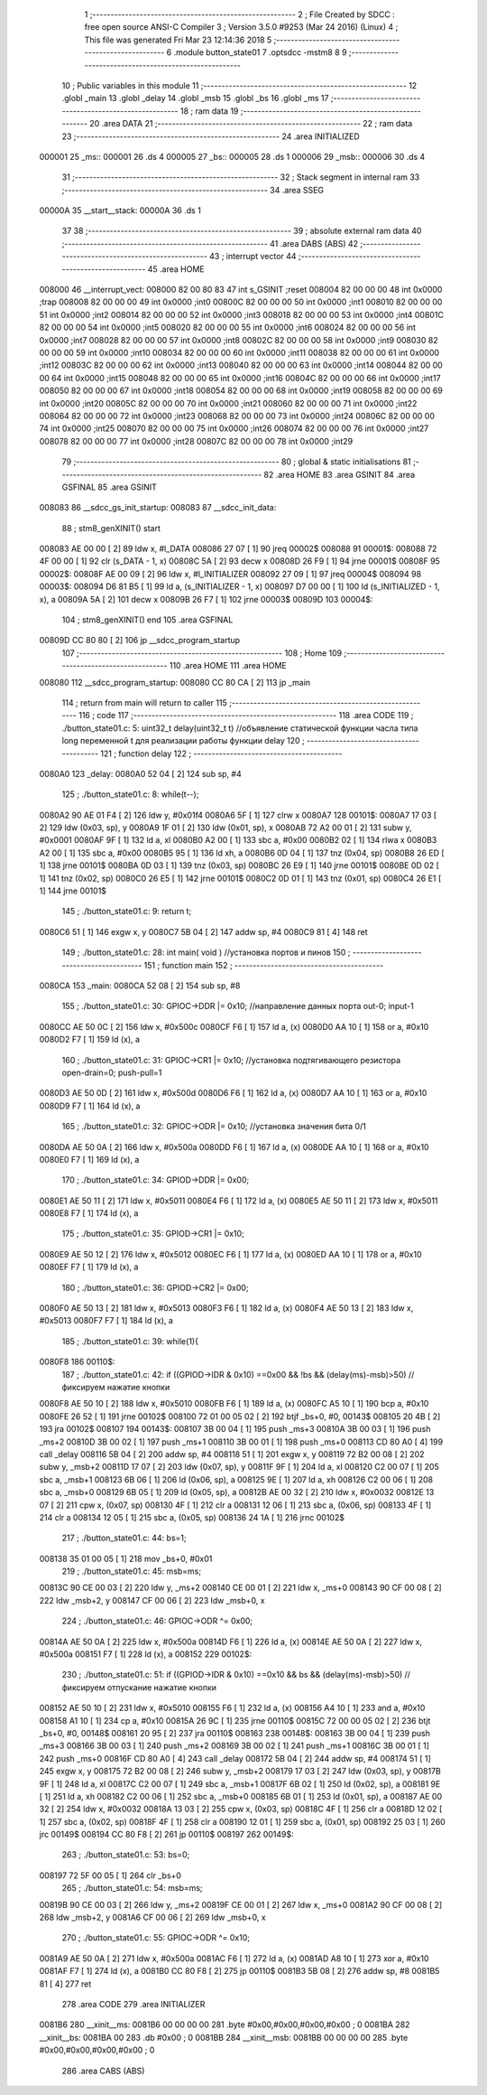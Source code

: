                                       1 ;--------------------------------------------------------
                                      2 ; File Created by SDCC : free open source ANSI-C Compiler
                                      3 ; Version 3.5.0 #9253 (Mar 24 2016) (Linux)
                                      4 ; This file was generated Fri Mar 23 12:14:36 2018
                                      5 ;--------------------------------------------------------
                                      6 	.module button_state01
                                      7 	.optsdcc -mstm8
                                      8 	
                                      9 ;--------------------------------------------------------
                                     10 ; Public variables in this module
                                     11 ;--------------------------------------------------------
                                     12 	.globl _main
                                     13 	.globl _delay
                                     14 	.globl _msb
                                     15 	.globl _bs
                                     16 	.globl _ms
                                     17 ;--------------------------------------------------------
                                     18 ; ram data
                                     19 ;--------------------------------------------------------
                                     20 	.area DATA
                                     21 ;--------------------------------------------------------
                                     22 ; ram data
                                     23 ;--------------------------------------------------------
                                     24 	.area INITIALIZED
      000001                         25 _ms::
      000001                         26 	.ds 4
      000005                         27 _bs::
      000005                         28 	.ds 1
      000006                         29 _msb::
      000006                         30 	.ds 4
                                     31 ;--------------------------------------------------------
                                     32 ; Stack segment in internal ram 
                                     33 ;--------------------------------------------------------
                                     34 	.area	SSEG
      00000A                         35 __start__stack:
      00000A                         36 	.ds	1
                                     37 
                                     38 ;--------------------------------------------------------
                                     39 ; absolute external ram data
                                     40 ;--------------------------------------------------------
                                     41 	.area DABS (ABS)
                                     42 ;--------------------------------------------------------
                                     43 ; interrupt vector 
                                     44 ;--------------------------------------------------------
                                     45 	.area HOME
      008000                         46 __interrupt_vect:
      008000 82 00 80 83             47 	int s_GSINIT ;reset
      008004 82 00 00 00             48 	int 0x0000 ;trap
      008008 82 00 00 00             49 	int 0x0000 ;int0
      00800C 82 00 00 00             50 	int 0x0000 ;int1
      008010 82 00 00 00             51 	int 0x0000 ;int2
      008014 82 00 00 00             52 	int 0x0000 ;int3
      008018 82 00 00 00             53 	int 0x0000 ;int4
      00801C 82 00 00 00             54 	int 0x0000 ;int5
      008020 82 00 00 00             55 	int 0x0000 ;int6
      008024 82 00 00 00             56 	int 0x0000 ;int7
      008028 82 00 00 00             57 	int 0x0000 ;int8
      00802C 82 00 00 00             58 	int 0x0000 ;int9
      008030 82 00 00 00             59 	int 0x0000 ;int10
      008034 82 00 00 00             60 	int 0x0000 ;int11
      008038 82 00 00 00             61 	int 0x0000 ;int12
      00803C 82 00 00 00             62 	int 0x0000 ;int13
      008040 82 00 00 00             63 	int 0x0000 ;int14
      008044 82 00 00 00             64 	int 0x0000 ;int15
      008048 82 00 00 00             65 	int 0x0000 ;int16
      00804C 82 00 00 00             66 	int 0x0000 ;int17
      008050 82 00 00 00             67 	int 0x0000 ;int18
      008054 82 00 00 00             68 	int 0x0000 ;int19
      008058 82 00 00 00             69 	int 0x0000 ;int20
      00805C 82 00 00 00             70 	int 0x0000 ;int21
      008060 82 00 00 00             71 	int 0x0000 ;int22
      008064 82 00 00 00             72 	int 0x0000 ;int23
      008068 82 00 00 00             73 	int 0x0000 ;int24
      00806C 82 00 00 00             74 	int 0x0000 ;int25
      008070 82 00 00 00             75 	int 0x0000 ;int26
      008074 82 00 00 00             76 	int 0x0000 ;int27
      008078 82 00 00 00             77 	int 0x0000 ;int28
      00807C 82 00 00 00             78 	int 0x0000 ;int29
                                     79 ;--------------------------------------------------------
                                     80 ; global & static initialisations
                                     81 ;--------------------------------------------------------
                                     82 	.area HOME
                                     83 	.area GSINIT
                                     84 	.area GSFINAL
                                     85 	.area GSINIT
      008083                         86 __sdcc_gs_init_startup:
      008083                         87 __sdcc_init_data:
                                     88 ; stm8_genXINIT() start
      008083 AE 00 00         [ 2]   89 	ldw x, #l_DATA
      008086 27 07            [ 1]   90 	jreq	00002$
      008088                         91 00001$:
      008088 72 4F 00 00      [ 1]   92 	clr (s_DATA - 1, x)
      00808C 5A               [ 2]   93 	decw x
      00808D 26 F9            [ 1]   94 	jrne	00001$
      00808F                         95 00002$:
      00808F AE 00 09         [ 2]   96 	ldw	x, #l_INITIALIZER
      008092 27 09            [ 1]   97 	jreq	00004$
      008094                         98 00003$:
      008094 D6 81 B5         [ 1]   99 	ld	a, (s_INITIALIZER - 1, x)
      008097 D7 00 00         [ 1]  100 	ld	(s_INITIALIZED - 1, x), a
      00809A 5A               [ 2]  101 	decw	x
      00809B 26 F7            [ 1]  102 	jrne	00003$
      00809D                        103 00004$:
                                    104 ; stm8_genXINIT() end
                                    105 	.area GSFINAL
      00809D CC 80 80         [ 2]  106 	jp	__sdcc_program_startup
                                    107 ;--------------------------------------------------------
                                    108 ; Home
                                    109 ;--------------------------------------------------------
                                    110 	.area HOME
                                    111 	.area HOME
      008080                        112 __sdcc_program_startup:
      008080 CC 80 CA         [ 2]  113 	jp	_main
                                    114 ;	return from main will return to caller
                                    115 ;--------------------------------------------------------
                                    116 ; code
                                    117 ;--------------------------------------------------------
                                    118 	.area CODE
                                    119 ;	./button_state01.c: 5: uint32_t delay(uint32_t t)  //объявление статической функции часла типа long переменной t для реализации работы функции delay
                                    120 ;	-----------------------------------------
                                    121 ;	 function delay
                                    122 ;	-----------------------------------------
      0080A0                        123 _delay:
      0080A0 52 04            [ 2]  124 	sub	sp, #4
                                    125 ;	./button_state01.c: 8: while(t--);
      0080A2 90 AE 01 F4      [ 2]  126 	ldw	y, #0x01f4
      0080A6 5F               [ 1]  127 	clrw	x
      0080A7                        128 00101$:
      0080A7 17 03            [ 2]  129 	ldw	(0x03, sp), y
      0080A9 1F 01            [ 2]  130 	ldw	(0x01, sp), x
      0080AB 72 A2 00 01      [ 2]  131 	subw	y, #0x0001
      0080AF 9F               [ 1]  132 	ld	a, xl
      0080B0 A2 00            [ 1]  133 	sbc	a, #0x00
      0080B2 02               [ 1]  134 	rlwa	x
      0080B3 A2 00            [ 1]  135 	sbc	a, #0x00
      0080B5 95               [ 1]  136 	ld	xh, a
      0080B6 0D 04            [ 1]  137 	tnz	(0x04, sp)
      0080B8 26 ED            [ 1]  138 	jrne	00101$
      0080BA 0D 03            [ 1]  139 	tnz	(0x03, sp)
      0080BC 26 E9            [ 1]  140 	jrne	00101$
      0080BE 0D 02            [ 1]  141 	tnz	(0x02, sp)
      0080C0 26 E5            [ 1]  142 	jrne	00101$
      0080C2 0D 01            [ 1]  143 	tnz	(0x01, sp)
      0080C4 26 E1            [ 1]  144 	jrne	00101$
                                    145 ;	./button_state01.c: 9: return t;
      0080C6 51               [ 1]  146 	exgw	x, y
      0080C7 5B 04            [ 2]  147 	addw	sp, #4
      0080C9 81               [ 4]  148 	ret
                                    149 ;	./button_state01.c: 28: int main( void )    //установка портов и пинов
                                    150 ;	-----------------------------------------
                                    151 ;	 function main
                                    152 ;	-----------------------------------------
      0080CA                        153 _main:
      0080CA 52 08            [ 2]  154 	sub	sp, #8
                                    155 ;	./button_state01.c: 30: GPIOC->DDR |= 0x10;   	//направление данных порта out-0; input-1
      0080CC AE 50 0C         [ 2]  156 	ldw	x, #0x500c
      0080CF F6               [ 1]  157 	ld	a, (x)
      0080D0 AA 10            [ 1]  158 	or	a, #0x10
      0080D2 F7               [ 1]  159 	ld	(x), a
                                    160 ;	./button_state01.c: 31: GPIOC->CR1 |= 0x10;   	//установка подтягивающего резистора open-drain=0; push-pull=1
      0080D3 AE 50 0D         [ 2]  161 	ldw	x, #0x500d
      0080D6 F6               [ 1]  162 	ld	a, (x)
      0080D7 AA 10            [ 1]  163 	or	a, #0x10
      0080D9 F7               [ 1]  164 	ld	(x), a
                                    165 ;	./button_state01.c: 32: GPIOC->ODR |= 0x10;   	//установка значения бита 0/1
      0080DA AE 50 0A         [ 2]  166 	ldw	x, #0x500a
      0080DD F6               [ 1]  167 	ld	a, (x)
      0080DE AA 10            [ 1]  168 	or	a, #0x10
      0080E0 F7               [ 1]  169 	ld	(x), a
                                    170 ;	./button_state01.c: 34: GPIOD->DDR |= 0x00;
      0080E1 AE 50 11         [ 2]  171 	ldw	x, #0x5011
      0080E4 F6               [ 1]  172 	ld	a, (x)
      0080E5 AE 50 11         [ 2]  173 	ldw	x, #0x5011
      0080E8 F7               [ 1]  174 	ld	(x), a
                                    175 ;	./button_state01.c: 35: GPIOD->CR1 |= 0x10;
      0080E9 AE 50 12         [ 2]  176 	ldw	x, #0x5012
      0080EC F6               [ 1]  177 	ld	a, (x)
      0080ED AA 10            [ 1]  178 	or	a, #0x10
      0080EF F7               [ 1]  179 	ld	(x), a
                                    180 ;	./button_state01.c: 36: GPIOD->CR2 |= 0x00;
      0080F0 AE 50 13         [ 2]  181 	ldw	x, #0x5013
      0080F3 F6               [ 1]  182 	ld	a, (x)
      0080F4 AE 50 13         [ 2]  183 	ldw	x, #0x5013
      0080F7 F7               [ 1]  184 	ld	(x), a
                                    185 ;	./button_state01.c: 39: while(1){
      0080F8                        186 00110$:
                                    187 ;	./button_state01.c: 42: if ((GPIOD->IDR & 0x10) ==0x00 && !bs && (delay(ms)-msb)>50) // фиксируем нажатие кнопки
      0080F8 AE 50 10         [ 2]  188 	ldw	x, #0x5010
      0080FB F6               [ 1]  189 	ld	a, (x)
      0080FC A5 10            [ 1]  190 	bcp	a, #0x10
      0080FE 26 52            [ 1]  191 	jrne	00102$
      008100 72 01 00 05 02   [ 2]  192 	btjf	_bs+0, #0, 00143$
      008105 20 4B            [ 2]  193 	jra	00102$
      008107                        194 00143$:
      008107 3B 00 04         [ 1]  195 	push	_ms+3
      00810A 3B 00 03         [ 1]  196 	push	_ms+2
      00810D 3B 00 02         [ 1]  197 	push	_ms+1
      008110 3B 00 01         [ 1]  198 	push	_ms+0
      008113 CD 80 A0         [ 4]  199 	call	_delay
      008116 5B 04            [ 2]  200 	addw	sp, #4
      008118 51               [ 1]  201 	exgw	x, y
      008119 72 B2 00 08      [ 2]  202 	subw	y, _msb+2
      00811D 17 07            [ 2]  203 	ldw	(0x07, sp), y
      00811F 9F               [ 1]  204 	ld	a, xl
      008120 C2 00 07         [ 1]  205 	sbc	a, _msb+1
      008123 6B 06            [ 1]  206 	ld	(0x06, sp), a
      008125 9E               [ 1]  207 	ld	a, xh
      008126 C2 00 06         [ 1]  208 	sbc	a, _msb+0
      008129 6B 05            [ 1]  209 	ld	(0x05, sp), a
      00812B AE 00 32         [ 2]  210 	ldw	x, #0x0032
      00812E 13 07            [ 2]  211 	cpw	x, (0x07, sp)
      008130 4F               [ 1]  212 	clr	a
      008131 12 06            [ 1]  213 	sbc	a, (0x06, sp)
      008133 4F               [ 1]  214 	clr	a
      008134 12 05            [ 1]  215 	sbc	a, (0x05, sp)
      008136 24 1A            [ 1]  216 	jrnc	00102$
                                    217 ;	./button_state01.c: 44: bs=1;
      008138 35 01 00 05      [ 1]  218 	mov	_bs+0, #0x01
                                    219 ;	./button_state01.c: 45: msb=ms;
      00813C 90 CE 00 03      [ 2]  220 	ldw	y, _ms+2
      008140 CE 00 01         [ 2]  221 	ldw	x, _ms+0
      008143 90 CF 00 08      [ 2]  222 	ldw	_msb+2, y
      008147 CF 00 06         [ 2]  223 	ldw	_msb+0, x
                                    224 ;	./button_state01.c: 46: GPIOC->ODR ^= 0x00;
      00814A AE 50 0A         [ 2]  225 	ldw	x, #0x500a
      00814D F6               [ 1]  226 	ld	a, (x)
      00814E AE 50 0A         [ 2]  227 	ldw	x, #0x500a
      008151 F7               [ 1]  228 	ld	(x), a
      008152                        229 00102$:
                                    230 ;	./button_state01.c: 51: if ((GPIOD->IDR & 0x10) ==0x10 && bs && (delay(ms)-msb)>50) // фиксируем отпускание  нажатие кнопки
      008152 AE 50 10         [ 2]  231 	ldw	x, #0x5010
      008155 F6               [ 1]  232 	ld	a, (x)
      008156 A4 10            [ 1]  233 	and	a, #0x10
      008158 A1 10            [ 1]  234 	cp	a, #0x10
      00815A 26 9C            [ 1]  235 	jrne	00110$
      00815C 72 00 00 05 02   [ 2]  236 	btjt	_bs+0, #0, 00148$
      008161 20 95            [ 2]  237 	jra	00110$
      008163                        238 00148$:
      008163 3B 00 04         [ 1]  239 	push	_ms+3
      008166 3B 00 03         [ 1]  240 	push	_ms+2
      008169 3B 00 02         [ 1]  241 	push	_ms+1
      00816C 3B 00 01         [ 1]  242 	push	_ms+0
      00816F CD 80 A0         [ 4]  243 	call	_delay
      008172 5B 04            [ 2]  244 	addw	sp, #4
      008174 51               [ 1]  245 	exgw	x, y
      008175 72 B2 00 08      [ 2]  246 	subw	y, _msb+2
      008179 17 03            [ 2]  247 	ldw	(0x03, sp), y
      00817B 9F               [ 1]  248 	ld	a, xl
      00817C C2 00 07         [ 1]  249 	sbc	a, _msb+1
      00817F 6B 02            [ 1]  250 	ld	(0x02, sp), a
      008181 9E               [ 1]  251 	ld	a, xh
      008182 C2 00 06         [ 1]  252 	sbc	a, _msb+0
      008185 6B 01            [ 1]  253 	ld	(0x01, sp), a
      008187 AE 00 32         [ 2]  254 	ldw	x, #0x0032
      00818A 13 03            [ 2]  255 	cpw	x, (0x03, sp)
      00818C 4F               [ 1]  256 	clr	a
      00818D 12 02            [ 1]  257 	sbc	a, (0x02, sp)
      00818F 4F               [ 1]  258 	clr	a
      008190 12 01            [ 1]  259 	sbc	a, (0x01, sp)
      008192 25 03            [ 1]  260 	jrc	00149$
      008194 CC 80 F8         [ 2]  261 	jp	00110$
      008197                        262 00149$:
                                    263 ;	./button_state01.c: 53: bs=0;
      008197 72 5F 00 05      [ 1]  264 	clr	_bs+0
                                    265 ;	./button_state01.c: 54: msb=ms;
      00819B 90 CE 00 03      [ 2]  266 	ldw	y, _ms+2
      00819F CE 00 01         [ 2]  267 	ldw	x, _ms+0
      0081A2 90 CF 00 08      [ 2]  268 	ldw	_msb+2, y
      0081A6 CF 00 06         [ 2]  269 	ldw	_msb+0, x
                                    270 ;	./button_state01.c: 55: GPIOC->ODR ^= 0x10;
      0081A9 AE 50 0A         [ 2]  271 	ldw	x, #0x500a
      0081AC F6               [ 1]  272 	ld	a, (x)
      0081AD A8 10            [ 1]  273 	xor	a, #0x10
      0081AF F7               [ 1]  274 	ld	(x), a
      0081B0 CC 80 F8         [ 2]  275 	jp	00110$
      0081B3 5B 08            [ 2]  276 	addw	sp, #8
      0081B5 81               [ 4]  277 	ret
                                    278 	.area CODE
                                    279 	.area INITIALIZER
      0081B6                        280 __xinit__ms:
      0081B6 00 00 00 00            281 	.byte #0x00,#0x00,#0x00,#0x00	; 0
      0081BA                        282 __xinit__bs:
      0081BA 00                     283 	.db #0x00	;  0
      0081BB                        284 __xinit__msb:
      0081BB 00 00 00 00            285 	.byte #0x00,#0x00,#0x00,#0x00	; 0
                                    286 	.area CABS (ABS)
